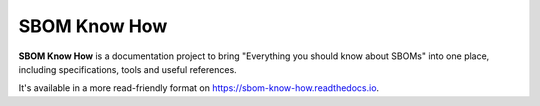 SBOM Know How
=============

**SBOM Know How** is a documentation project to bring "Everything you should know about SBOMs" into one place, including specifications, tools and useful references.

It's available in a more read-friendly format on https://sbom-know-how.readthedocs.io.
